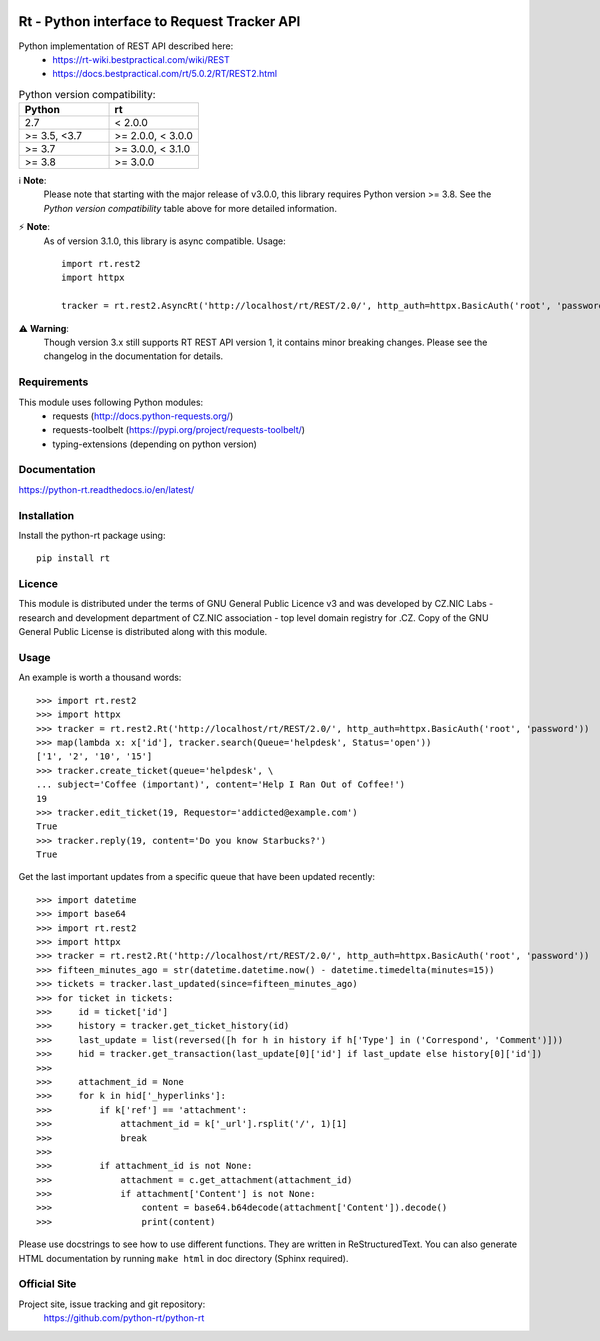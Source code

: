 .. image:: https://codebeat.co/badges/a52cfe15-b824-435b-a594-4bf2be2fb06f
    :target: https://codebeat.co/projects/github-com-python-rt-python-rt-master
    :alt: codebeat badge
.. image:: https://github.com/python-rt/python-rt/actions/workflows/test_lint.yml/badge.svg
    :target: https://github.com/python-rt/python-rt/actions/workflows/test_lint.yml
    :alt: tests
.. image:: https://readthedocs.org/projects/python-rt/badge/?version=stable
    :target: https://python-rt.readthedocs.io/en/stable/?badge=stable
    :alt: Documentation Status
.. image:: https://badge.fury.io/py/rt.svg
    :target: https://badge.fury.io/py/rt

==============================================
 Rt - Python interface to Request Tracker API 
==============================================

Python implementation of REST API described here:
 - https://rt-wiki.bestpractical.com/wiki/REST
 - https://docs.bestpractical.com/rt/5.0.2/RT/REST2.html

.. csv-table:: Python version compatibility:
   :header: "Python", "rt"
   :widths: 15, 15

   "2.7", "< 2.0.0"
   ">= 3.5, <3.7", ">= 2.0.0, < 3.0.0"
   ">= 3.7", ">= 3.0.0, < 3.1.0"
   ">= 3.8", ">= 3.0.0"

ℹ️ **Note**:
    Please note that starting with the major release of v3.0.0, this library requires Python version >= 3.8.
    See the *Python version compatibility* table above for more detailed information.

⚡ **Note**:
    As of version 3.1.0, this library is async compatible.
    Usage::

      import rt.rest2
      import httpx

      tracker = rt.rest2.AsyncRt('http://localhost/rt/REST/2.0/', http_auth=httpx.BasicAuth('root', 'password'))

⚠️ **Warning**:
    Though version 3.x still supports RT REST API version 1, it contains minor breaking changes. Please see the changelog
    in the documentation for details.

Requirements
============

This module uses following Python modules:
 - requests (http://docs.python-requests.org/)
 - requests-toolbelt (https://pypi.org/project/requests-toolbelt/)
 - typing-extensions (depending on python version)

Documentation
=============
https://python-rt.readthedocs.io/en/latest/

Installation
============

Install the python-rt package using::

  pip install rt


Licence
=======

This module is distributed under the terms of GNU General Public Licence v3
and was developed by CZ.NIC Labs - research and development department of
CZ.NIC association - top level domain registry for .CZ.  Copy of the GNU
General Public License is distributed along with this module.

Usage
=====

An example is worth a thousand words::

    >>> import rt.rest2
    >>> import httpx
    >>> tracker = rt.rest2.Rt('http://localhost/rt/REST/2.0/', http_auth=httpx.BasicAuth('root', 'password'))
    >>> map(lambda x: x['id'], tracker.search(Queue='helpdesk', Status='open'))
    ['1', '2', '10', '15']
    >>> tracker.create_ticket(queue='helpdesk', \
    ... subject='Coffee (important)', content='Help I Ran Out of Coffee!')
    19
    >>> tracker.edit_ticket(19, Requestor='addicted@example.com')
    True
    >>> tracker.reply(19, content='Do you know Starbucks?')
    True

Get the last important updates from a specific queue that have been updated recently::

    >>> import datetime
    >>> import base64
    >>> import rt.rest2
    >>> import httpx
    >>> tracker = rt.rest2.Rt('http://localhost/rt/REST/2.0/', http_auth=httpx.BasicAuth('root', 'password'))
    >>> fifteen_minutes_ago = str(datetime.datetime.now() - datetime.timedelta(minutes=15))
    >>> tickets = tracker.last_updated(since=fifteen_minutes_ago)
    >>> for ticket in tickets:
    >>>     id = ticket['id']
    >>>     history = tracker.get_ticket_history(id)
    >>>     last_update = list(reversed([h for h in history if h['Type'] in ('Correspond', 'Comment')]))
    >>>     hid = tracker.get_transaction(last_update[0]['id'] if last_update else history[0]['id'])
    >>>
    >>>     attachment_id = None
    >>>     for k in hid['_hyperlinks']:
    >>>         if k['ref'] == 'attachment':
    >>>             attachment_id = k['_url'].rsplit('/', 1)[1]
    >>>             break
    >>>
    >>>         if attachment_id is not None:
    >>>             attachment = c.get_attachment(attachment_id)
    >>>             if attachment['Content'] is not None:
    >>>                 content = base64.b64decode(attachment['Content']).decode()
    >>>                 print(content)


		
Please use docstrings to see how to use different functions. They are written
in ReStructuredText. You can also generate HTML documentation by running
``make html`` in doc directory (Sphinx required).

Official Site
=============

Project site, issue tracking and git repository:
    https://github.com/python-rt/python-rt
